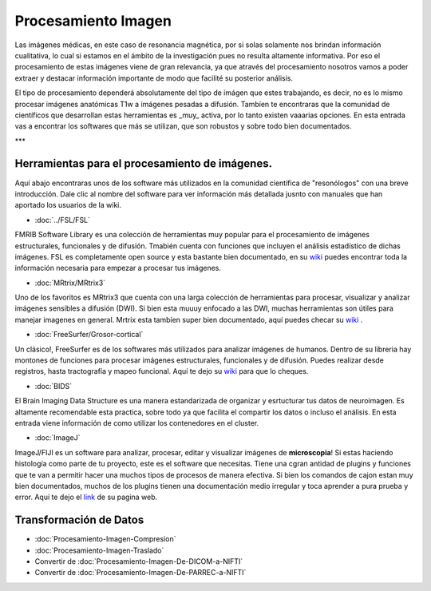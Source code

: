 Procesamiento Imagen
====================

Las imágenes médicas, en este caso de resonancia magnética, por si solas solamente nos brindan información cualitativa, lo cual si estamos en el ámbito de la investigación pues no resulta altamente informativa. Por eso el procesamiento de estas imágenes viene de gran relevancia, ya que através del procesamiento nosotros vamos a poder extraer y destacar información importante de modo que facilité su posterior análisis. 

El tipo de procesamiento dependerá absolutamente del tipo de imágen que estes trabajando, es decir, no es lo mismo procesar imágenes anatómicas T1w a imágenes pesadas a difusión. Tambíen te encontraras que la comunidad de científicos que desarrollan estas herramientas es _muy_ activa, por lo tanto existen vaaarias opciones. En esta entrada vas a encontrar los softwares que más se utilizan, que son robustos y sobre todo bien documentados.  

***


Herramientas para el procesamiento de imágenes.
----------------------------------------

Aquí abajo encontraras unos de los software más utilizados en la comunidad científica de "resonólogos" con una breve introducción. Dale clic al nombre del software para ver información más detallada jusnto con manuales que han aportado los usuarios de la wiki. 

+ :doc:`../FSL/FSL`

FMRIB Software Library es una colección de herramientas muy popular para el procesamiento de imágenes estructurales, funcionales y de difusión. Tmabién cuenta con funciones que incluyen el análisis estadístico de dichas imágenes. FSL es completamente open source y esta bastante bien documentado, en su  `wiki <https://fsl.fmrib.ox.ac.uk/fsl/fslwiki>`_  puedes encontrar toda la información necesaria para empezar a procesar tus imágenes. 

+ :doc:`MRtrix/MRtrix3`

Uno de los favoritos es MRtrix3 que cuenta con una larga colección de herramientas para procesar, visualizar y analizar imágenes sensibles a difusión 
(DWI). Si bien esta muuuy enfocado a las DWI, muchas herramientas son útiles para manejar imagenes en general. Mrtrix esta tambíen super bien documentado, aquí puedes checar su  `wiki <https://mrtrix.readthedocs.io/en/latest/>`_ .

+ :doc:`FreeSurfer/Grosor-cortical`

Un clásico!, FreeSurfer es de los softwares más utilizados para analizar imágenes de humanos. Dentro de su libreria hay montones de funciones para procesar imágenes estructurales, funcionales y de difusión. Puedes realizar desde registros, hasta  tractografía y mapeo funcional. Aquí te dejo su  `wiki <https://surfer.nmr.mgh.harvard.edu/fswiki>`_  para que lo cheques. 

+ :doc:`BIDS`

El Brain Imaging Data Structure es una manera estandarizada de organizar y esrtucturar tus datos de neuroimagen. Es altamente recomendable esta practica, sobre todo ya que facilita el compartir los datos o incluso el análisis. En esta entrada viene información de como utilizar los contenedores en el cluster.   

+ :doc:`ImageJ`

ImageJ/FIJI es un software para analizar, procesar, editar y visualizar imágenes de **microscopia**! Si estas haciendo histología como parte de tu proyecto, este es el software que necesitas. Tiene una cgran antidad de plugins y funciones que te van a permitir hacer una muchos tipos de procesos de manera efectiva. Si bien los comandos de cajon estan muy bien documentados, muchos de los plugins tienen una documentación medio irregular y toca aprender a pura prueba y error. Aquí te dejo el  `link <https://imagej.net/ij/>`_  de su pagina web.

Transformación de Datos
----------------------------------------

+ :doc:`Procesamiento-Imagen-Compresion`
+ :doc:`Procesamiento-Imagen-Traslado`
+ Convertir de :doc:`Procesamiento-Imagen-De-DICOM-a-NIFTI`
+ Convertir de :doc:`Procesamiento-Imagen-De-PARREC-a-NIFTI`

